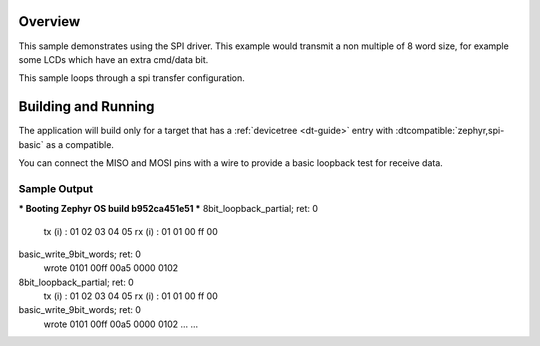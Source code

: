 .. zephyr:code-sample:: spi-basic
   :name: SPI basic
   :relevant-api: spi_interface

   Use the SPI driver for communicating with a slave.

Overview
********

This sample demonstrates using the SPI driver. This example would transmit 
a non multiple of 8 word size, for example some
LCDs which have an extra cmd/data bit.

This sample loops through a spi transfer configuration.


Building and Running
********************

The application will build only for a target that has a :ref:`devicetree
<dt-guide>` entry with :dtcompatible:`zephyr,spi-basic` as a compatible.

You can connect the MISO and MOSI pins with a wire to provide a basic loopback
test for receive data.

.. zephyr-app-commands::
   :zephyr-app: samples/drivers/spi_basic
   :board: lp_mspm0g3507
   :goals: build flash
   :compact:

Sample Output
=============

.. code-block:: console

*** Booting Zephyr OS build b952ca451e51 ***
8bit_loopback_partial; ret: 0
 tx (i)  : 01 02 03 04 05
 rx (i)  : 01 01 00 ff 00
basic_write_9bit_words; ret: 0
 wrote 0101 00ff 00a5 0000 0102
8bit_loopback_partial; ret: 0
 tx (i)  : 01 02 03 04 05
 rx (i)  : 01 01 00 ff 00
basic_write_9bit_words; ret: 0
 wrote 0101 00ff 00a5 0000 0102
 ...
 ...